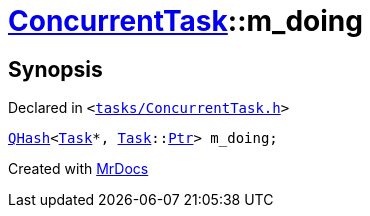[#ConcurrentTask-m_doing]
= xref:ConcurrentTask.adoc[ConcurrentTask]::m&lowbar;doing
:relfileprefix: ../
:mrdocs:


== Synopsis

Declared in `&lt;https://github.com/PrismLauncher/PrismLauncher/blob/develop/launcher/tasks/ConcurrentTask.h#L100[tasks&sol;ConcurrentTask&period;h]&gt;`

[source,cpp,subs="verbatim,replacements,macros,-callouts"]
----
xref:QHash.adoc[QHash]&lt;xref:Task.adoc[Task]*, xref:Task.adoc[Task]::xref:Task/Ptr.adoc[Ptr]&gt; m&lowbar;doing;
----



[.small]#Created with https://www.mrdocs.com[MrDocs]#
